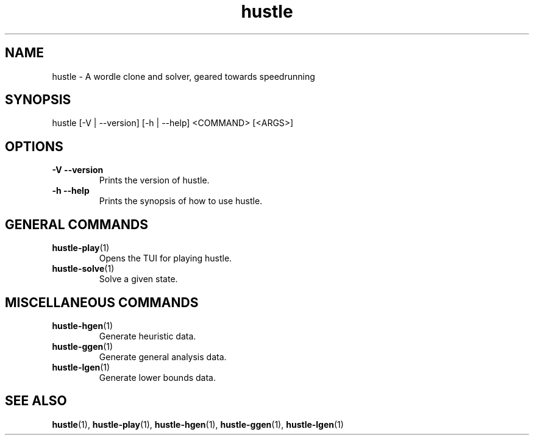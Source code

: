 .TH hustle 1 "1 August 2022" "version 1.3.0" "User Commands"
.SH NAME
hustle \- A wordle clone and solver, geared towards speedrunning
.SH SYNOPSIS
hustle [-V | --version] [-h | --help] <COMMAND> [<ARGS>]
.SH OPTIONS
.TP
\fB\-V\fR  \fB\-\-version\fR
Prints the version of hustle\&.
.TP
\fB\-h\fR  \fB\-\-help\fR
Prints the synopsis of how to use hustle\&.
.SH GENERAL COMMANDS
.TP
\fBhustle-play\fR(1)
Opens the TUI for playing hustle\&.
.TP
\fBhustle-solve\fR(1)
Solve a given state\&.
.SH MISCELLANEOUS COMMANDS
.TP
\fBhustle-hgen\fR(1)
Generate heuristic data\&.
.TP
\fBhustle-ggen\fR(1)
Generate general analysis data\&.
.TP
\fBhustle-lgen\fR(1)
Generate lower bounds data\&.
.SH "SEE ALSO"
.sp
\fBhustle\fR(1), \fBhustle-play\fR(1), \fBhustle-hgen\fR(1), \fBhustle-ggen\fR(1), \fBhustle-lgen\fR(1)

